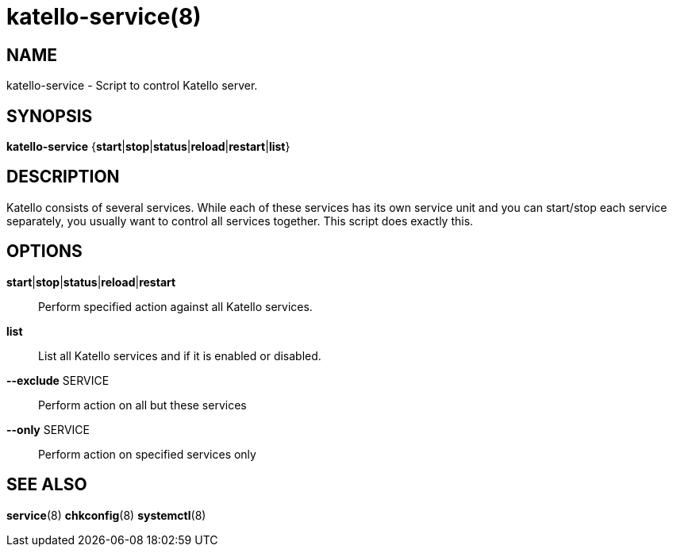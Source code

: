 katello-service(8)
==================
:man source:  katello
:man manual:  Katello User Manual

NAME
----
katello-service - Script to control Katello server.

SYNOPSIS
--------

*katello-service* {*start*|*stop*|*status*|*reload*|*restart*|*list*}

DESCRIPTION
-----------

Katello consists of several services. While each of these services has its own service unit
and you can start/stop each service separately, you usually want to control all services together.
This script does exactly this.

OPTIONS
-------

*start*|*stop*|*status*|*reload*|*restart*::
    Perform specified action against all Katello services.

*list*::
	List all Katello services and if it is enabled or disabled.

*--exclude* SERVICE::
    Perform action on all but these services

*--only* SERVICE::
    Perform action on specified services only

SEE ALSO
--------

*service*(8) *chkconfig*(8) *systemctl*(8)
